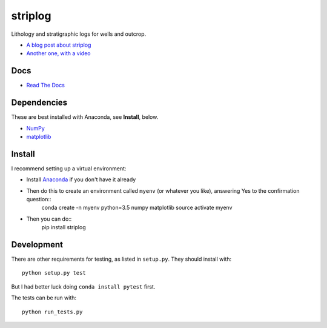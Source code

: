 striplog
========

.. image:: https://img.shields.io/travis/agile-geoscience/striplog.svg
    :target: https://travis-ci.org/agile-geoscience/striplog
    :alt: Travis build status
    
.. image:: https://img.shields.io/pypi/status/striplog.svg
    :target: https://pypi.python.org/pypi/striplog/
    :alt: Development status

.. image:: https://img.shields.io/pypi/v/striplog.svg
    :target: https://pypi.python.org/pypi/striplog/
    :alt: Latest version
    
.. image:: https://img.shields.io/pypi/pyversions/striplog.svg
    :target: https://pypi.python.org/pypi/striplog/
    :alt: Python version
    
.. image:: https://coveralls.io/repos/agile-geoscience/striplog/badge.svg?branch=master&service=github
    :target: https://coveralls.io/github/agile-geoscience/striplog?branch=master
    :alt: Coveralls

.. image:: https://img.shields.io/codacy/ad9af103cba14d33abd5b327727ff644.svg 
    :target: https://www.codacy.com/app/matt/striplog/dashboard
    :alt: Codacy code review

.. image:: https://img.shields.io/pypi/l/striplog.svg
    :target: http://www.apache.org/licenses/LICENSE-2.0
    :alt: License

Lithology and stratigraphic logs for wells and outcrop. 

* `A blog post about striplog <http://www.agilegeoscience.com/blog/2015/4/15/striplog>`_
* `Another one, with a video <http://www.agilegeoscience.com/blog/2015/7/10/geophysics-at-scipy-2015>`_


Docs
----

* `Read The Docs <https://striplog.readthedocs.org/>`_


Dependencies
------------

These are best installed with Anaconda, see **Install**, below.

* `NumPy <http://www.numpy.org/>`_
* `matplotlib <http://matplotlib.org/>`_


Install
-------

I recommend setting up a virtual environment:

* Install `Anaconda <http://docs.continuum.io/anaconda/install>`_ if you don't have it already
* Then do this to create an environment called ``myenv`` (or whatever you like), answering Yes to the confirmation question::
    conda create -n myenv python=3.5 numpy matplotlib
    source activate myenv
* Then you can do::
    pip install striplog


Development
-----------

There are other requirements for testing, as listed in ``setup.py``. They should install with::

    python setup.py test

But I had better luck doing ``conda install pytest`` first.

The tests can be run with::

    python run_tests.py
